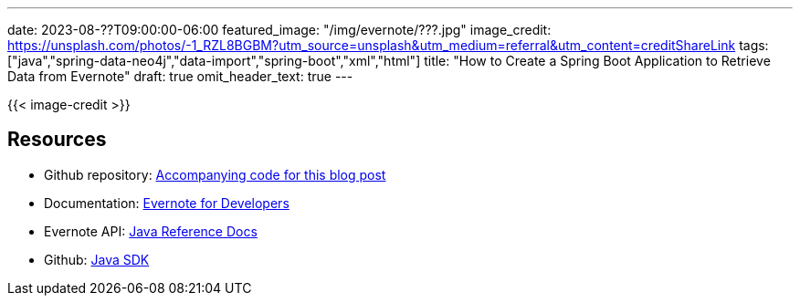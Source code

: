 ---
date: 2023-08-??T09:00:00-06:00
featured_image: "/img/evernote/???.jpg"
image_credit: https://unsplash.com/photos/-1_RZL8BGBM?utm_source=unsplash&utm_medium=referral&utm_content=creditShareLink
tags: ["java","spring-data-neo4j","data-import","spring-boot","xml","html"]
title: "How to Create a Spring Boot Application to Retrieve Data from Evernote"
draft: true
omit_header_text: true
---

{{< image-credit >}}

//don't forget to include why note contents were null (see Evernote doc for info)
//https://github.com/evernote/evernote-sdk-java/issues/24

== Resources

* Github repository: https://github.com/JMHReif/evernote-api-app[Accompanying code for this blog post^]
* Documentation: https://dev.evernote.com/doc/[Evernote for Developers^]
* Evernote API: https://dev.evernote.com/doc/reference/javadoc/[Java Reference Docs^]
* Github: https://github.com/evernote/evernote-sdk-java/blob/master/README.md[Java SDK^]